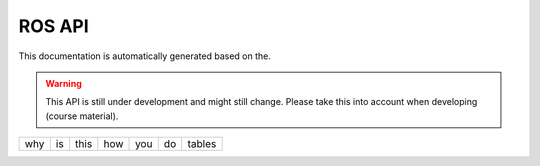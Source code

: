 ROS API
=======

This documentation is automatically generated based on the.

.. warning::

   This API is still under development and might still change. Please
   take this into account when developing (course material). 

+-----+----+------+-----+-----+----+--------+ 
| why | is | this | how | you | do | tables |
+-----+----+------+-----+-----+----+--------+